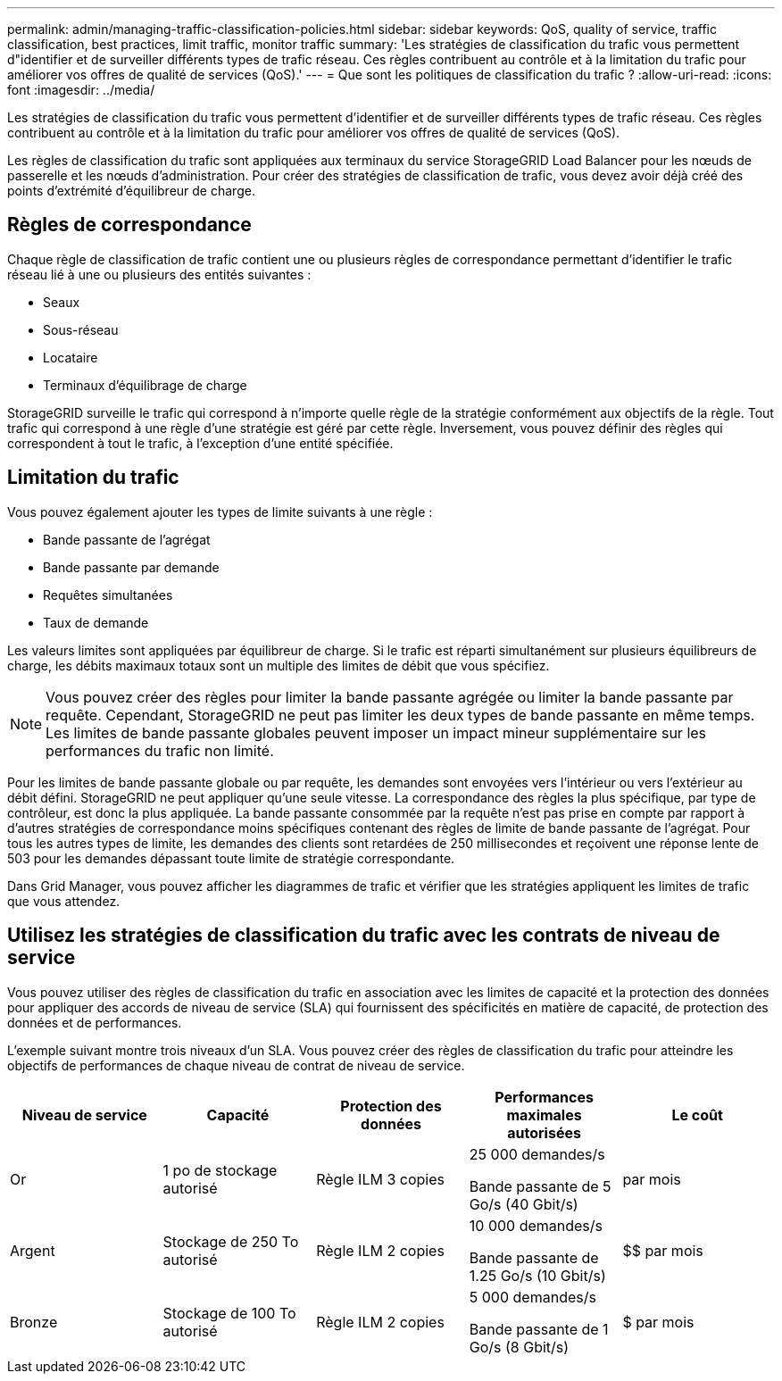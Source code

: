 ---
permalink: admin/managing-traffic-classification-policies.html 
sidebar: sidebar 
keywords: QoS, quality of service, traffic classification, best practices, limit traffic, monitor traffic 
summary: 'Les stratégies de classification du trafic vous permettent d"identifier et de surveiller différents types de trafic réseau. Ces règles contribuent au contrôle et à la limitation du trafic pour améliorer vos offres de qualité de services (QoS).' 
---
= Que sont les politiques de classification du trafic ?
:allow-uri-read: 
:icons: font
:imagesdir: ../media/


[role="lead"]
Les stratégies de classification du trafic vous permettent d'identifier et de surveiller différents types de trafic réseau. Ces règles contribuent au contrôle et à la limitation du trafic pour améliorer vos offres de qualité de services (QoS).

Les règles de classification du trafic sont appliquées aux terminaux du service StorageGRID Load Balancer pour les nœuds de passerelle et les nœuds d'administration. Pour créer des stratégies de classification de trafic, vous devez avoir déjà créé des points d'extrémité d'équilibreur de charge.



== Règles de correspondance

Chaque règle de classification de trafic contient une ou plusieurs règles de correspondance permettant d'identifier le trafic réseau lié à une ou plusieurs des entités suivantes :

* Seaux
* Sous-réseau
* Locataire
* Terminaux d'équilibrage de charge


StorageGRID surveille le trafic qui correspond à n'importe quelle règle de la stratégie conformément aux objectifs de la règle. Tout trafic qui correspond à une règle d'une stratégie est géré par cette règle. Inversement, vous pouvez définir des règles qui correspondent à tout le trafic, à l'exception d'une entité spécifiée.



== Limitation du trafic

Vous pouvez également ajouter les types de limite suivants à une règle :

* Bande passante de l'agrégat
* Bande passante par demande
* Requêtes simultanées
* Taux de demande


Les valeurs limites sont appliquées par équilibreur de charge. Si le trafic est réparti simultanément sur plusieurs équilibreurs de charge, les débits maximaux totaux sont un multiple des limites de débit que vous spécifiez.


NOTE: Vous pouvez créer des règles pour limiter la bande passante agrégée ou limiter la bande passante par requête. Cependant, StorageGRID ne peut pas limiter les deux types de bande passante en même temps. Les limites de bande passante globales peuvent imposer un impact mineur supplémentaire sur les performances du trafic non limité.

Pour les limites de bande passante globale ou par requête, les demandes sont envoyées vers l'intérieur ou vers l'extérieur au débit défini. StorageGRID ne peut appliquer qu'une seule vitesse. La correspondance des règles la plus spécifique, par type de contrôleur, est donc la plus appliquée. La bande passante consommée par la requête n'est pas prise en compte par rapport à d'autres stratégies de correspondance moins spécifiques contenant des règles de limite de bande passante de l'agrégat. Pour tous les autres types de limite, les demandes des clients sont retardées de 250 millisecondes et reçoivent une réponse lente de 503 pour les demandes dépassant toute limite de stratégie correspondante.

Dans Grid Manager, vous pouvez afficher les diagrammes de trafic et vérifier que les stratégies appliquent les limites de trafic que vous attendez.



== Utilisez les stratégies de classification du trafic avec les contrats de niveau de service

Vous pouvez utiliser des règles de classification du trafic en association avec les limites de capacité et la protection des données pour appliquer des accords de niveau de service (SLA) qui fournissent des spécificités en matière de capacité, de protection des données et de performances.

L'exemple suivant montre trois niveaux d'un SLA. Vous pouvez créer des règles de classification du trafic pour atteindre les objectifs de performances de chaque niveau de contrat de niveau de service.

[cols="1a,1a,1a,1a,1a"]
|===
| Niveau de service | Capacité | Protection des données | Performances maximales autorisées | Le coût 


 a| 
Or
 a| 
1 po de stockage autorisé
 a| 
Règle ILM 3 copies
 a| 
25 000 demandes/s

Bande passante de 5 Go/s (40 Gbit/s)
 a| 
$$$$ par mois



 a| 
Argent
 a| 
Stockage de 250 To autorisé
 a| 
Règle ILM 2 copies
 a| 
10 000 demandes/s

Bande passante de 1.25 Go/s (10 Gbit/s)
 a| 
$$ par mois



 a| 
Bronze
 a| 
Stockage de 100 To autorisé
 a| 
Règle ILM 2 copies
 a| 
5 000 demandes/s

Bande passante de 1 Go/s (8 Gbit/s)
 a| 
$ par mois

|===